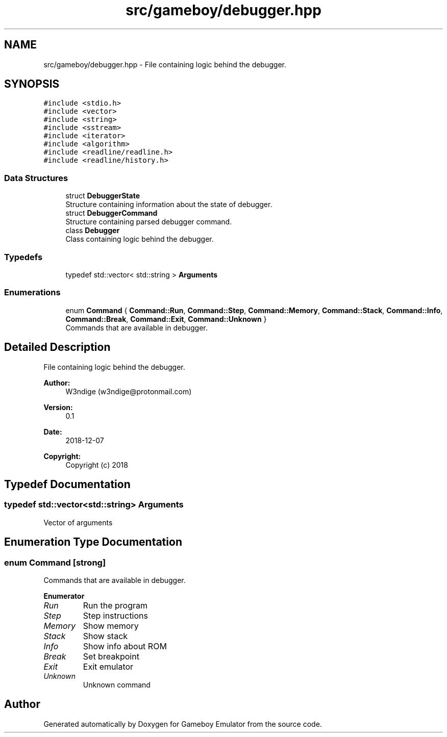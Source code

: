 .TH "src/gameboy/debugger.hpp" 3 "Fri Dec 7 2018" "Gameboy Emulator" \" -*- nroff -*-
.ad l
.nh
.SH NAME
src/gameboy/debugger.hpp \- File containing logic behind the debugger\&.  

.SH SYNOPSIS
.br
.PP
\fC#include <stdio\&.h>\fP
.br
\fC#include <vector>\fP
.br
\fC#include <string>\fP
.br
\fC#include <sstream>\fP
.br
\fC#include <iterator>\fP
.br
\fC#include <algorithm>\fP
.br
\fC#include <readline/readline\&.h>\fP
.br
\fC#include <readline/history\&.h>\fP
.br

.SS "Data Structures"

.in +1c
.ti -1c
.RI "struct \fBDebuggerState\fP"
.br
.RI "Structure containing information about the state of debugger\&. "
.ti -1c
.RI "struct \fBDebuggerCommand\fP"
.br
.RI "Structure containing parsed debugger command\&. "
.ti -1c
.RI "class \fBDebugger\fP"
.br
.RI "Class containing logic behind the debugger\&. "
.in -1c
.SS "Typedefs"

.in +1c
.ti -1c
.RI "typedef std::vector< std::string > \fBArguments\fP"
.br
.in -1c
.SS "Enumerations"

.in +1c
.ti -1c
.RI "enum \fBCommand\fP { \fBCommand::Run\fP, \fBCommand::Step\fP, \fBCommand::Memory\fP, \fBCommand::Stack\fP, \fBCommand::Info\fP, \fBCommand::Break\fP, \fBCommand::Exit\fP, \fBCommand::Unknown\fP }"
.br
.RI "Commands that are available in debugger\&. "
.in -1c
.SH "Detailed Description"
.PP 
File containing logic behind the debugger\&. 


.PP
\fBAuthor:\fP
.RS 4
W3ndige (w3ndige@protonmail.com) 
.RE
.PP
\fBVersion:\fP
.RS 4
0\&.1 
.RE
.PP
\fBDate:\fP
.RS 4
2018-12-07
.RE
.PP
\fBCopyright:\fP
.RS 4
Copyright (c) 2018 
.RE
.PP

.SH "Typedef Documentation"
.PP 
.SS "typedef std::vector<std::string> \fBArguments\fP"
Vector of arguments 
.SH "Enumeration Type Documentation"
.PP 
.SS "enum \fBCommand\fP\fC [strong]\fP"

.PP
Commands that are available in debugger\&. 
.PP
\fBEnumerator\fP
.in +1c
.TP
\fB\fIRun \fP\fP
Run the program 
.TP
\fB\fIStep \fP\fP
Step instructions 
.TP
\fB\fIMemory \fP\fP
Show memory 
.TP
\fB\fIStack \fP\fP
Show stack 
.TP
\fB\fIInfo \fP\fP
Show info about ROM 
.TP
\fB\fIBreak \fP\fP
Set breakpoint 
.TP
\fB\fIExit \fP\fP
Exit emulator 
.TP
\fB\fIUnknown \fP\fP
Unknown command 
.SH "Author"
.PP 
Generated automatically by Doxygen for Gameboy Emulator from the source code\&.
